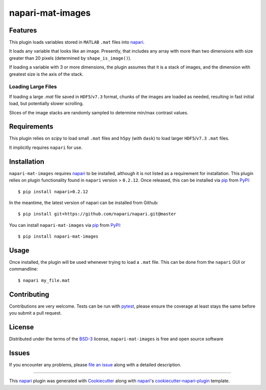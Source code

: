 =================
napari-mat-images
=================

.. image:: https://img.shields.io/pypi/v/napari-mat-images.svg
    :target: https://pypi.org/project/napari-mat-images
    :alt: PyPI version

.. image:: https://img.shields.io/pypi/pyversions/napari-mat-images.svg
    :target: https://pypi.org/project/napari-mat-images
    :alt: Python versions

.. image:: https://dev.azure.com/hectormz-1/napari-mat-images/_apis/build/status/hectormz.napari-mat-images?branchName=master
    :target: https://dev.azure.com/hectormz-1/napari-mat-images/_build/latest?definitionId=1&branchName=master
    :alt: See Build Status on Azure Pipelines

Features
--------

This plugin loads variables stored in ``MATLAB`` ``.mat`` files into `napari`_.

It loads any variable that looks like an image.
Presently, that includes any array with more than two dimensions with size greater than 20 pixels (determined by ``shape_is_image()``).

If loading a variable with 3 or more dimensions, the plugin assumes that it is a stack of images, and the dimension with greatest size is the axis of the stack.


Loading Large Files
===================

If loading a large `.mat` file saved in ``HDF5``/``v7.3`` format, chunks of the images are loaded as needed, resulting in fast initial load, but potentially slower scrolling.

Slices of the image stacks are randomly sampled to determine min/max contrast values.


Requirements
------------

This plugin relies on `scipy` to load small ``.mat`` files and ``h5py`` (with ``dask``) to load larger ``HDF5``/``v7.3`` ``.mat`` files.

It implicitly requires ``napari`` for use.


Installation
------------

``napari-mat-images`` requires `napari`_ to be installed, although it is not listed as a requirement for installation.
This plugin relies on plugin functionality found in ``napari`` version > ``0.2.12``.
Once released, this can be installed via `pip`_ from `PyPI`_::

    $ pip install napari>0.2.12

In the meantime, the latest version of napari can be installed from Github::

    $ pip install git+https://github.com/napari/napari.git@master

You can install ``napari-mat-images`` via `pip`_ from `PyPI`_::

    $ pip install napari-mat-images


Usage
-----

Once installed, the plugin will be used whenever trying to load a ``.mat`` file.
This can be done from the ``napari`` GUI or commandline::

    $ napari my_file.mat

Contributing
------------
Contributions are very welcome. Tests can be run with `pytest`_, please ensure
the coverage at least stays the same before you submit a pull request.

License
-------

Distributed under the terms of the `BSD-3`_ license,
``napari-mat-images`` is free and open source software


Issues
------

If you encounter any problems, please `file an issue`_ along with a detailed description.

----

This `napari`_ plugin was generated with `Cookiecutter`_ along with `napari`_'s `cookiecutter-napari-plugin`_ template.

.. _`Cookiecutter`: https://github.com/audreyr/cookiecutter
.. _`@napari`: https://github.com/napari
.. _`BSD-3`: http://opensource.org/licenses/BSD-3-Clause
.. _`cookiecutter-napari-plugin`: https://github.com/napari/cookiecutter-napari-plugin
.. _`file an issue`: https://github.com/hectormz/napari-mat-images/issues
.. _`napari`: https://github.com/napari/napari
.. _`pytest`: https://docs.pytest.org/en/latest/
.. _`pip`: https://pypi.org/project/pip/
.. _`PyPI`: https://pypi.org/project
